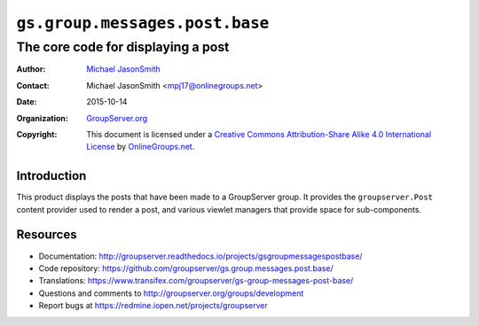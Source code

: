 ===============================
``gs.group.messages.post.base``
===============================
~~~~~~~~~~~~~~~~~~~~~~~~~~~~~~~~~~~
The core code for displaying a post
~~~~~~~~~~~~~~~~~~~~~~~~~~~~~~~~~~~

:Author: `Michael JasonSmith`_
:Contact: Michael JasonSmith <mpj17@onlinegroups.net>
:Date: 2015-10-14
:Organization: `GroupServer.org`_
:Copyright: This document is licensed under a
  `Creative Commons Attribution-Share Alike 4.0 International License`_
  by `OnlineGroups.net`_.

  ..  _Creative Commons Attribution-Share Alike 4.0 International License:
    http://creativecommons.org/licenses/by-sa/4.0/

Introduction
============

This product displays the posts that have been made to a
GroupServer group. It provides the ``groupserver.Post`` content
provider used to render a post, and various viewlet managers that
provide space for sub-components.

Resources
=========

- Documentation:
  http://groupserver.readthedocs.io/projects/gsgroupmessagespostbase/
- Code repository:
  https://github.com/groupserver/gs.group.messages.post.base/
- Translations:
  https://www.transifex.com/groupserver/gs-group-messages-post-base/
- Questions and comments to
  http://groupserver.org/groups/development
- Report bugs at https://redmine.iopen.net/projects/groupserver

.. _GroupServer: http://groupserver.org/
.. _GroupServer.org: http://groupserver.org/
.. _OnlineGroups.Net: https://onlinegroups.net
.. _Michael JasonSmith: http://groupserver.org/p/mpj17
